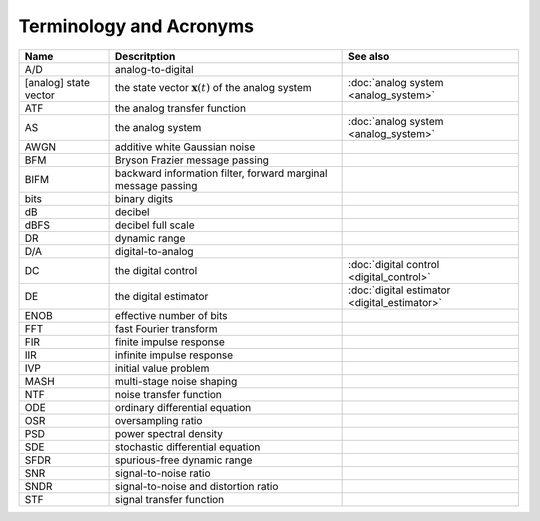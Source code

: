 ========================
Terminology and Acronyms
========================

+---------------------------------------+---------------------------------------------------------------------------------------+-------------------------------------------------------------------+
|Name                                   |Descritption                                                                           |See also                                                           |
+=======================================+=======================================================================================+===================================================================+
|A/D                                    |analog-to-digital                                                                      |                                                                   |
+---------------------------------------+---------------------------------------------------------------------------------------+-------------------------------------------------------------------+
|[analog] state vector                  |the state vector :math:`\mathbf{x}(t)` of the analog system                            |:doc:`analog system <analog_system>`                               |
+---------------------------------------+---------------------------------------------------------------------------------------+-------------------------------------------------------------------+
|ATF                                    |the analog transfer function                                                           |                                                                   |
+---------------------------------------+---------------------------------------------------------------------------------------+-------------------------------------------------------------------+
|AS                                     |the analog system                                                                      |:doc:`analog system <analog_system>`                               |
+---------------------------------------+---------------------------------------------------------------------------------------+-------------------------------------------------------------------+
|AWGN                                   |additive white Gaussian noise                                                          |                                                                   |
+---------------------------------------+---------------------------------------------------------------------------------------+-------------------------------------------------------------------+
|BFM                                    |Bryson Frazier message passing                                                         |                                                                   |
+---------------------------------------+---------------------------------------------------------------------------------------+-------------------------------------------------------------------+
|BIFM                                   |backward information filter, forward marginal message passing                          |                                                                   |
+---------------------------------------+---------------------------------------------------------------------------------------+-------------------------------------------------------------------+
|bits                                   |binary digits                                                                          |                                                                   |
+---------------------------------------+---------------------------------------------------------------------------------------+-------------------------------------------------------------------+
|dB                                     |decibel                                                                                |                                                                   |
+---------------------------------------+---------------------------------------------------------------------------------------+-------------------------------------------------------------------+
|dBFS                                   |decibel full scale                                                                     |                                                                   |
+---------------------------------------+---------------------------------------------------------------------------------------+-------------------------------------------------------------------+
|DR                                     |dynamic range                                                                          |                                                                   |
+---------------------------------------+---------------------------------------------------------------------------------------+-------------------------------------------------------------------+
|D/A                                    |digital-to-analog                                                                      |                                                                   |
+---------------------------------------+---------------------------------------------------------------------------------------+-------------------------------------------------------------------+
|DC                                     |the digital control                                                                    |:doc:`digital control <digital_control>`                           |
+---------------------------------------+---------------------------------------------------------------------------------------+-------------------------------------------------------------------+
|DE                                     |the digital estimator                                                                  |:doc:`digital estimator <digital_estimator>`                       |
+---------------------------------------+---------------------------------------------------------------------------------------+-------------------------------------------------------------------+
|ENOB                                   |effective number of bits                                                               |                                                                   |
+---------------------------------------+---------------------------------------------------------------------------------------+-------------------------------------------------------------------+
|FFT                                    |fast Fourier transform                                                                 |                                                                   |
+---------------------------------------+---------------------------------------------------------------------------------------+-------------------------------------------------------------------+
|FIR                                    |finite impulse response                                                                |                                                                   |
+---------------------------------------+---------------------------------------------------------------------------------------+-------------------------------------------------------------------+
|IIR                                    |infinite impulse response                                                              |                                                                   |
+---------------------------------------+---------------------------------------------------------------------------------------+-------------------------------------------------------------------+
|IVP                                    |initial value problem                                                                  |                                                                   |
+---------------------------------------+---------------------------------------------------------------------------------------+-------------------------------------------------------------------+
|MASH                                   |multi-stage noise shaping                                                              |                                                                   |
+---------------------------------------+---------------------------------------------------------------------------------------+-------------------------------------------------------------------+
|NTF                                    |noise transfer function                                                                |                                                                   |
+---------------------------------------+---------------------------------------------------------------------------------------+-------------------------------------------------------------------+
|ODE                                    |ordinary differential equation                                                         |                                                                   |
+---------------------------------------+---------------------------------------------------------------------------------------+-------------------------------------------------------------------+
|OSR                                    |oversampling ratio                                                                     |                                                                   |
+---------------------------------------+---------------------------------------------------------------------------------------+-------------------------------------------------------------------+
|PSD                                    |power spectral density                                                                 |                                                                   |
+---------------------------------------+---------------------------------------------------------------------------------------+-------------------------------------------------------------------+
|SDE                                    |stochastic differential equation                                                       |                                                                   |
+---------------------------------------+---------------------------------------------------------------------------------------+-------------------------------------------------------------------+
|SFDR                                   |spurious-free dynamic range                                                            |                                                                   |
+---------------------------------------+---------------------------------------------------------------------------------------+-------------------------------------------------------------------+
|SNR                                    |signal-to-noise ratio                                                                  |                                                                   |
+---------------------------------------+---------------------------------------------------------------------------------------+-------------------------------------------------------------------+
|SNDR                                   |signal-to-noise and distortion ratio                                                   |                                                                   |
+---------------------------------------+---------------------------------------------------------------------------------------+-------------------------------------------------------------------+
|STF                                    |signal transfer function                                                               |                                                                   |
+---------------------------------------+---------------------------------------------------------------------------------------+-------------------------------------------------------------------+
